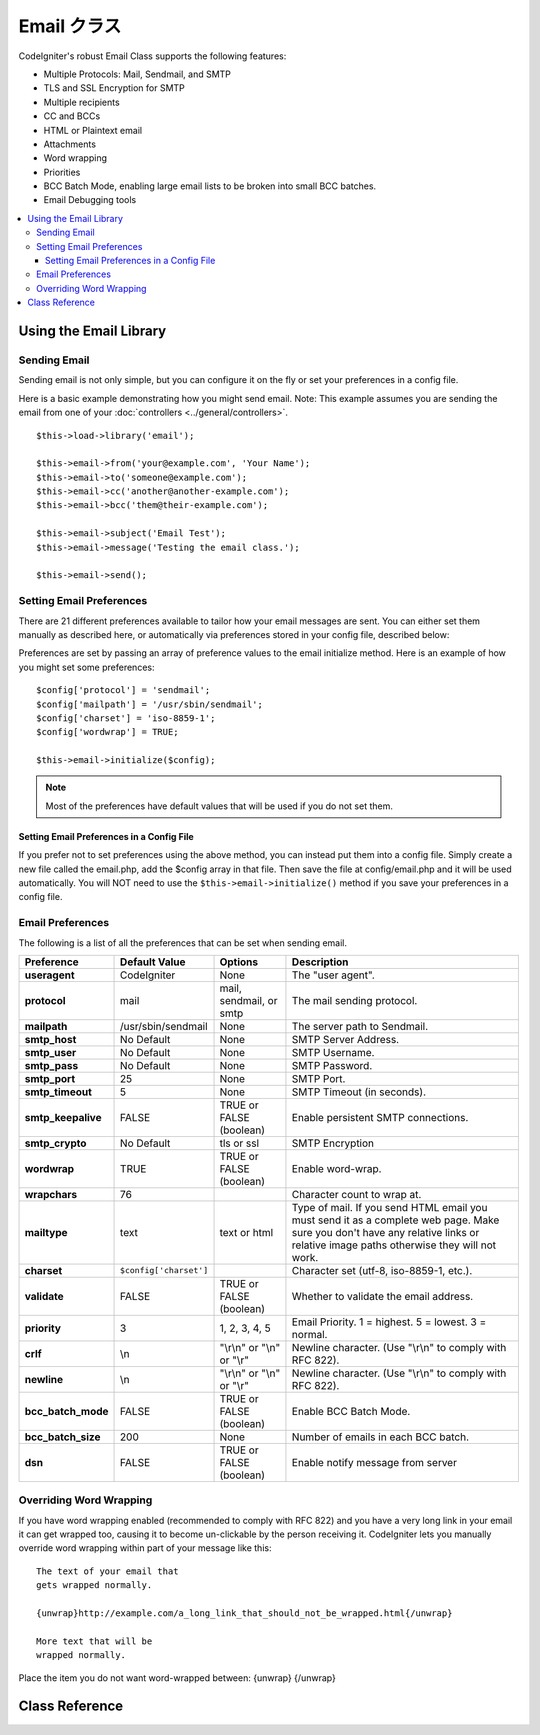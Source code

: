 ###########
Email クラス
###########

CodeIgniter's robust Email Class supports the following features:

-  Multiple Protocols: Mail, Sendmail, and SMTP
-  TLS and SSL Encryption for SMTP
-  Multiple recipients
-  CC and BCCs
-  HTML or Plaintext email
-  Attachments
-  Word wrapping
-  Priorities
-  BCC Batch Mode, enabling large email lists to be broken into small
   BCC batches.
-  Email Debugging tools

.. contents::
  :local:

.. raw:: html

  <div class="custom-index container"></div>

***********************
Using the Email Library
***********************

Sending Email
=============

Sending email is not only simple, but you can configure it on the fly or
set your preferences in a config file.

Here is a basic example demonstrating how you might send email. Note:
This example assumes you are sending the email from one of your
:doc:`controllers <../general/controllers>`.

::

	$this->load->library('email');

	$this->email->from('your@example.com', 'Your Name');
	$this->email->to('someone@example.com');
	$this->email->cc('another@another-example.com');
	$this->email->bcc('them@their-example.com');

	$this->email->subject('Email Test');
	$this->email->message('Testing the email class.');

	$this->email->send();

Setting Email Preferences
=========================

There are 21 different preferences available to tailor how your email
messages are sent. You can either set them manually as described here,
or automatically via preferences stored in your config file, described
below:

Preferences are set by passing an array of preference values to the
email initialize method. Here is an example of how you might set some
preferences::

	$config['protocol'] = 'sendmail';
	$config['mailpath'] = '/usr/sbin/sendmail';
	$config['charset'] = 'iso-8859-1';
	$config['wordwrap'] = TRUE;

	$this->email->initialize($config);

.. note:: Most of the preferences have default values that will be used
	if you do not set them.

Setting Email Preferences in a Config File
------------------------------------------

If you prefer not to set preferences using the above method, you can
instead put them into a config file. Simply create a new file called the
email.php, add the $config array in that file. Then save the file at
config/email.php and it will be used automatically. You will NOT need to
use the ``$this->email->initialize()`` method if you save your
preferences in a config file.

Email Preferences
=================

The following is a list of all the preferences that can be set when
sending email.

=================== ====================== ============================ =======================================================================
Preference          Default Value          Options                      Description
=================== ====================== ============================ =======================================================================
**useragent**       CodeIgniter            None                         The "user agent".
**protocol**        mail                   mail, sendmail, or smtp      The mail sending protocol.
**mailpath**        /usr/sbin/sendmail     None                         The server path to Sendmail.
**smtp_host**       No Default             None                         SMTP Server Address.
**smtp_user**       No Default             None                         SMTP Username.
**smtp_pass**       No Default             None                         SMTP Password.
**smtp_port**       25                     None                         SMTP Port.
**smtp_timeout**    5                      None                         SMTP Timeout (in seconds).
**smtp_keepalive**  FALSE                  TRUE or FALSE (boolean)      Enable persistent SMTP connections.
**smtp_crypto**     No Default             tls or ssl                   SMTP Encryption
**wordwrap**        TRUE                   TRUE or FALSE (boolean)      Enable word-wrap.
**wrapchars**       76                                                  Character count to wrap at.
**mailtype**        text                   text or html                 Type of mail. If you send HTML email you must send it as a complete web
                                                                        page. Make sure you don't have any relative links or relative image
                                                                        paths otherwise they will not work.
**charset**         ``$config['charset']``                              Character set (utf-8, iso-8859-1, etc.).
**validate**        FALSE                  TRUE or FALSE (boolean)      Whether to validate the email address.
**priority**        3                      1, 2, 3, 4, 5                Email Priority. 1 = highest. 5 = lowest. 3 = normal.
**crlf**            \\n                    "\\r\\n" or "\\n" or "\\r"   Newline character. (Use "\\r\\n" to comply with RFC 822).
**newline**         \\n                    "\\r\\n" or "\\n" or "\\r"   Newline character. (Use "\\r\\n" to comply with RFC 822).
**bcc_batch_mode**  FALSE                  TRUE or FALSE (boolean)      Enable BCC Batch Mode.
**bcc_batch_size**  200                    None                         Number of emails in each BCC batch.
**dsn**             FALSE                  TRUE or FALSE (boolean)      Enable notify message from server
=================== ====================== ============================ =======================================================================

Overriding Word Wrapping
========================

If you have word wrapping enabled (recommended to comply with RFC 822)
and you have a very long link in your email it can get wrapped too,
causing it to become un-clickable by the person receiving it.
CodeIgniter lets you manually override word wrapping within part of your
message like this::

	The text of your email that
	gets wrapped normally.

	{unwrap}http://example.com/a_long_link_that_should_not_be_wrapped.html{/unwrap}

	More text that will be
	wrapped normally.


Place the item you do not want word-wrapped between: {unwrap} {/unwrap}

***************
Class Reference
***************

.. class:: CI_Email

	.. method:: from($from[, $name = ''[, $return_path = NULL]])

		:param	string	$from: "From" e-mail address
		:param	string	$name: "From" display name
		:param	string	$return_path: Optional email address to redirect undelivered e-mail to
		:returns:	CI_Email instance (method chaining)
		:rtype:	CI_Email

		Sets the email address and name of the person sending the email::

			$this->email->from('you@example.com', 'Your Name');

		You can also set a Return-Path, to help redirect undelivered mail::

			$this->email->from('you@example.com', 'Your Name', 'returned_emails@example.com');

		.. note:: Return-Path can't be used if you've configured 'smtp' as
			your protocol.

	.. method:: reply_to($replyto[, $name = ''])

		:param	string	$replyto: E-mail address for replies
		:param	string	$name: Display name for the reply-to e-mail address
		:returns:	CI_Email instance (method chaining)
		:rtype:	CI_Email

		Sets the reply-to address. If the information is not provided the
		information in the :meth:from method is used. Example::

			$this->email->reply_to('you@example.com', 'Your Name');

	.. method:: to($to)

		:param	mixed	$to: Comma-delimited string or an array of e-mail addresses
		:returns:	CI_Email instance (method chaining)
		:rtype:	CI_Email

		Sets the email address(s) of the recipient(s). Can be a single e-mail,
		a comma-delimited list or an array::

			$this->email->to('someone@example.com');

		::

			$this->email->to('one@example.com, two@example.com, three@example.com');

		::

			$this->email->to(
				array('one@example.com', 'two@example.com', 'three@example.com')
			);

	.. method:: cc($cc)

		:param	mixed	$cc: Comma-delimited string or an array of e-mail addresses
		:returns:	CI_Email instance (method chaining)
		:rtype:	CI_Email

		Sets the CC email address(s). Just like the "to", can be a single e-mail,
		a comma-delimited list or an array.

	.. method:: bcc($bcc[, $limit = ''])

		:param	mixed	$bcc: Comma-delimited string or an array of e-mail addresses
		:param	int	$limit: Maximum number of e-mails to send per batch
		:returns:	CI_Email instance (method chaining)
		:rtype:	CI_Email

		Sets the BCC email address(s). Just like the ``to()`` method, can be a single
		e-mail, a comma-delimited list or an array.

		If ``$limit`` is set, "batch mode" will be enabled, which will send
		the emails to batches, with each batch not exceeding the specified
		``$limit``.

	.. method:: subject($subject)

		:param	string	$subject: E-mail subject line
		:returns:	CI_Email instance (method chaining)
		:rtype:	CI_Email

		Sets the email subject::

			$this->email->subject('This is my subject');

	.. method:: message($body)

		:param	string	$body: E-mail message body
		:returns:	CI_Email instance (method chaining)
		:rtype:	CI_Email

		Sets the e-mail message body::

			$this->email->message('This is my message');

	.. method:: set_alt_message($str)

		:param	string	$str: Alternative e-mail message body
		:returns:	CI_Email instance (method chaining)
		:rtype:	CI_Email

		Sets the alternative e-mail message body::

			$this->email->set_alt_message('This is the alternative message');

		This is an optional message string which can be used if you send
		HTML formatted email. It lets you specify an alternative message
		with no HTML formatting which is added to the header string for
		people who do not accept HTML email. If you do not set your own
		message CodeIgniter will extract the message from your HTML email
		and strip the tags.

	.. method:: set_header($header, $value)

		:param	string	$header: Header name
		:param	string	$value: Header value
		:returns:	CI_Email instance (method chaining)
		:rtype: CI_Email

		Appends additional headers to the e-mail::

			$this->email->set_header('Header1', 'Value1');
			$this->email->set_header('Header2', 'Value2');

	.. method:: clear([$clear_attachments = FALSE])

		:param	bool	$clear_attachments: Whether or not to clear attachments
		:returns:	CI_Email instance (method chaining)
		:rtype: CI_Email

		Initializes all the email variables to an empty state. This method
		is intended for use if you run the email sending method in a loop,
		permitting the data to be reset between cycles.

		::

			foreach ($list as $name => $address)
			{
				$this->email->clear();

				$this->email->to($address);
				$this->email->from('your@example.com');
				$this->email->subject('Here is your info '.$name);
				$this->email->message('Hi '.$name.' Here is the info you requested.');
				$this->email->send();
			}

		If you set the parameter to TRUE any attachments will be cleared as
		well::

			$this->email->clear(TRUE);

	.. method:: send([$auto_clear = TRUE])

		:param	bool	$auto_clear: Whether to clear message data automatically
		:returns:	TRUE on success, FALSE on failure
		:rtype:	bool

		The e-mail sending method. Returns boolean TRUE or FALSE based on
		success or failure, enabling it to be used conditionally::

			if ( ! $this->email->send())
			{
				// Generate error
			}

		This method will automatically clear all parameters if the request was
		successful. To stop this behaviour pass FALSE::

		 	if ($this->email->send(FALSE))
		 	{
		 		// Parameters won't be cleared
		 	}

		.. note:: In order to use the ``print_debugger()`` method, you need
			to avoid clearing the email parameters.

	.. method:: attach($filename[, $disposition = ''[, $newname = NULL[, $mime = '']]])

		:param	string	$filename: File name
		:param	string	$disposition: 'disposition' of the attachment. Most
			email clients make their own decision regardless of the MIME
			specification used here. https://www.iana.org/assignments/cont-disp/cont-disp.xhtml
		:param	string	$newname: Custom file name to use in the e-mail
		:param	string	$mime: MIME type to use (useful for buffered data)
		:returns:	CI_Email instance (method chaining)
		:rtype:	CI_Email

		Enables you to send an attachment. Put the file path/name in the first
		parameter. For multiple attachments use the method multiple times.
		For example::

			$this->email->attach('/path/to/photo1.jpg');
			$this->email->attach('/path/to/photo2.jpg');
			$this->email->attach('/path/to/photo3.jpg');

		To use the default disposition (attachment), leave the second parameter blank,
		otherwise use a custom disposition::

			$this->email->attach('image.jpg', 'inline');

		You can also use a URL::

			$this->email->attach('http://example.com/filename.pdf');

		If you'd like to use a custom file name, you can use the third paramater::

			$this->email->attach('filename.pdf', 'attachment', 'report.pdf');

		If you need to use a buffer string instead of a real - physical - file you can
		use the first parameter as buffer, the third parameter as file name and the fourth
		parameter as mime-type::

			$this->email->attach($buffer, 'attachment', 'report.pdf', 'application/pdf');

	.. method:: attachment_cid($filename)

		:param	string	$filename: Existing attachment filename
		:returns:	Attachment Content-ID or FALSE if not found
		:rtype:	string
 
		Sets and returns an attachment's Content-ID, which enables your to embed an inline
		(picture) attachment into HTML. First parameter must be the already attached file name.
		::
 
			$filename = '/img/photo1.jpg';
			$this->email->attach($filename);
			foreach ($list as $address)
			{
				$this->email->to($address);
				$cid = $this->email->attach_cid($filename);
				$this->email->message('<img src='cid:". $cid ."' alt="photo1" />');
				$this->email->send();
			}

		.. note:: Content-ID for each e-mail must be re-created for it to be unique.

	.. method:: print_debugger([$include = array('headers', 'subject', 'body')])

		:param	array	$include: Which parts of the message to print out
		:returns:	Formatted debug data
		:rtype:	string

		Returns a string containing any server messages, the email headers, and
		the email messsage. Useful for debugging.

		You can optionally specify which parts of the message should be printed.
		Valid options are: **headers**, **subject**, **body**.

		Example::

			// You need to pass FALSE while sending in order for the email data
			// to not be cleared - if that happens, print_debugger() would have
			// nothing to output.
			$this->email->send(FALSE);

			// Will only print the email headers, excluding the message subject and body
			$this->email->print_debugger(array('headers'));

		.. note:: By default, all of the raw data will be printed.
